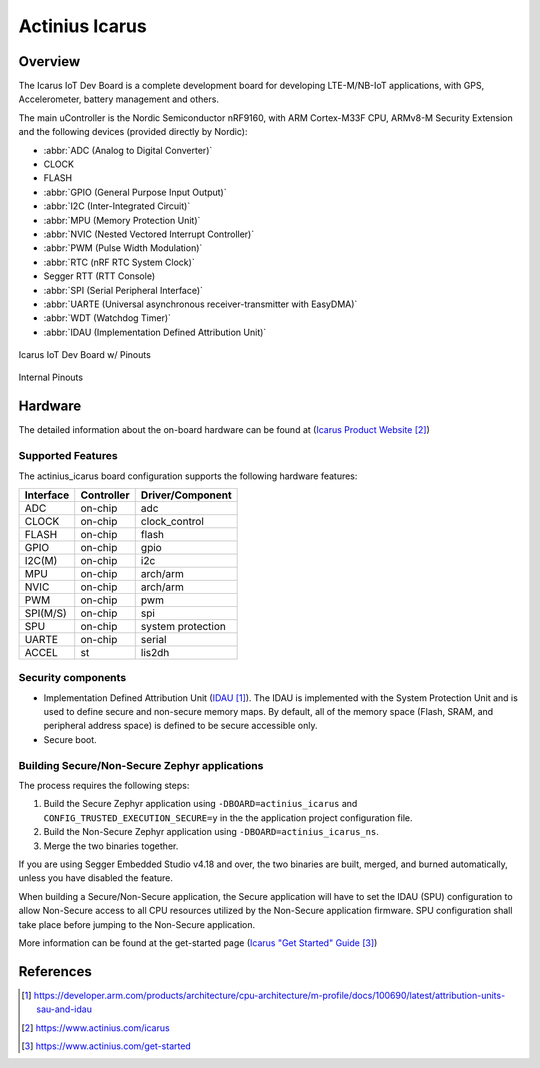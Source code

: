 .. _actinius_icarus:

Actinius Icarus
###############

Overview
********

The Icarus IoT Dev Board is a complete development board for developing
LTE-M/NB-IoT applications, with GPS, Accelerometer, battery management
and others.

The main uController is the Nordic Semiconductor nRF9160, with
ARM Cortex-M33F CPU, ARMv8-M Security Extension and the
following devices (provided directly by Nordic):

* :abbr:`ADC (Analog to Digital Converter)`
* CLOCK
* FLASH
* :abbr:`GPIO (General Purpose Input Output)`
* :abbr:`I2C (Inter-Integrated Circuit)`
* :abbr:`MPU (Memory Protection Unit)`
* :abbr:`NVIC (Nested Vectored Interrupt Controller)`
* :abbr:`PWM (Pulse Width Modulation)`
* :abbr:`RTC (nRF RTC System Clock)`
* Segger RTT (RTT Console)
* :abbr:`SPI (Serial Peripheral Interface)`
* :abbr:`UARTE (Universal asynchronous receiver-transmitter with EasyDMA)`
* :abbr:`WDT (Watchdog Timer)`
* :abbr:`IDAU (Implementation Defined Attribution Unit)`

.. figure:: img/Icarus_pinouts.png
     :width: 450px
     :align: center
     :alt: Icarus IoT Dev Board w/ Pinouts

     Icarus IoT Dev Board w/ Pinouts

.. figure:: img/Icarus_internal_pinouts.png
     :width: 200px
     :align: center
     :alt: Icarus IoT Dev Board

     Internal Pinouts

Hardware
********

The detailed information about the on-board hardware can be found at (`Icarus Product Website`_)

Supported Features
==================

The actinius_icarus board configuration supports the following
hardware features:

+-----------+------------+----------------------+
| Interface | Controller | Driver/Component     |
+===========+============+======================+
| ADC       | on-chip    | adc                  |
+-----------+------------+----------------------+
| CLOCK     | on-chip    | clock_control        |
+-----------+------------+----------------------+
| FLASH     | on-chip    | flash                |
+-----------+------------+----------------------+
| GPIO      | on-chip    | gpio                 |
+-----------+------------+----------------------+
| I2C(M)    | on-chip    | i2c                  |
+-----------+------------+----------------------+
| MPU       | on-chip    | arch/arm             |
+-----------+------------+----------------------+
| NVIC      | on-chip    | arch/arm             |
+-----------+------------+----------------------+
| PWM       | on-chip    | pwm                  |
+-----------+------------+----------------------+
| SPI(M/S)  | on-chip    | spi                  |
+-----------+------------+----------------------+
| SPU       | on-chip    | system protection    |
+-----------+------------+----------------------+
| UARTE     | on-chip    | serial               |
+-----------+------------+----------------------+
| ACCEL     | st         | lis2dh               |
+-----------+------------+----------------------+


Security components
===================

- Implementation Defined Attribution Unit (`IDAU`_).  The IDAU is implemented
  with the System Protection Unit and is used to define secure and non-secure
  memory maps.  By default, all of the memory space  (Flash, SRAM, and
  peripheral address space) is defined to be secure accessible only.
- Secure boot.

Building Secure/Non-Secure Zephyr applications
==============================================

The process requires the following steps:

1. Build the Secure Zephyr application using ``-DBOARD=actinius_icarus`` and
   ``CONFIG_TRUSTED_EXECUTION_SECURE=y`` in the the application project configuration file.
2. Build the Non-Secure Zephyr application using ``-DBOARD=actinius_icarus_ns``.
3. Merge the two binaries together.

If you are using Segger Embedded Studio v4.18 and over, the two binaries are built, merged, and
burned automatically, unless you have disabled the feature.

When building a Secure/Non-Secure application, the Secure application will
have to set the IDAU (SPU) configuration to allow Non-Secure access to all
CPU resources utilized by the Non-Secure application firmware. SPU
configuration shall take place before jumping to the Non-Secure application.

More information can be found at the get-started page (`Icarus "Get Started" Guide`_)

References
**********

.. target-notes::

.. _IDAU:
   https://developer.arm.com/products/architecture/cpu-architecture/m-profile/docs/100690/latest/attribution-units-sau-and-idau

.. _Icarus Product Website:
   https://www.actinius.com/icarus

.. _Icarus "Get Started" Guide:
   https://www.actinius.com/get-started
